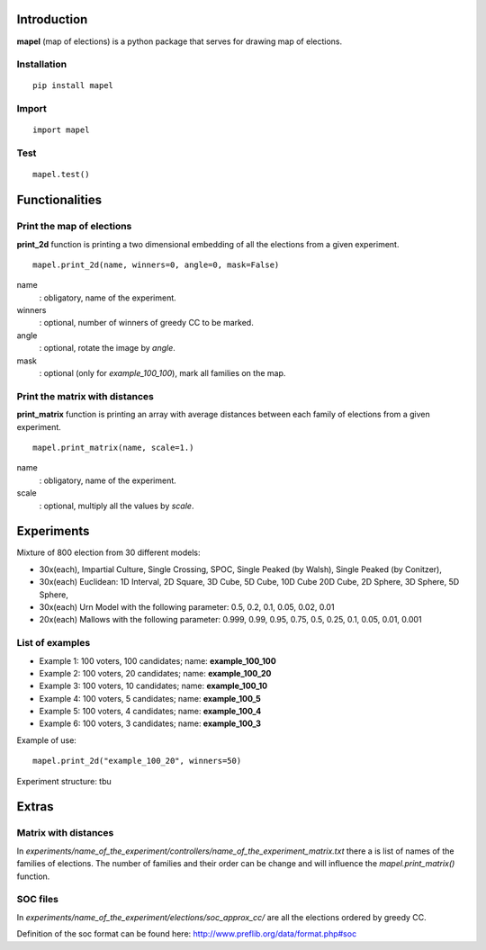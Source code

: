 Introduction
=============================
**mapel** (map of elections) is a python package that serves for drawing map of elections.


Installation
-----------------------------
::

    pip install mapel

Import
-----------------------------
::

    import mapel


Test
-----------------------------
::

    mapel.test()



Functionalities
=============================


Print the map of elections
-----------------------------
**print_2d** function is printing a two dimensional embedding of all the elections from a given experiment.
::

    mapel.print_2d(name, winners=0, angle=0, mask=False)

name
  : obligatory, name of the experiment.
  
winners
  : optional, number of winners of greedy CC to be marked.

angle
  : optional, rotate the image by *angle*.
    
mask
  : optional (only for *example_100_100*), mark all families on the map.


Print the matrix with distances
-----------------------------
**print_matrix** function is printing an array with average distances between each family of elections from a given experiment.

::

    mapel.print_matrix(name, scale=1.)


name
  : obligatory, name of the experiment.
  

scale
  : optional, multiply all the values by *scale*.

Experiments
=============================
Mixture of 800 election from 30 different  models: 

- 30x(each), Impartial Culture, Single Crossing, SPOC, Single Peaked (by Walsh), Single Peaked (by Conitzer),
- 30x(each) Euclidean: 1D Interval, 2D Square, 3D Cube, 5D Cube, 10D Cube 20D Cube, 2D Sphere, 3D Sphere, 5D Sphere,  
- 30x(each) Urn Model with the following parameter: 0.5, 0.2, 0.1, 0.05, 0.02, 0.01 
- 20x(each) Mallows with the following parameter: 0.999, 0.99, 0.95, 0.75, 0.5, 0.25, 0.1, 0.05, 0.01, 0.001

List of examples
-----------------------------
- Example 1: 100 voters, 100 candidates; name: **example_100_100**
- Example 2: 100 voters, 20 candidates; name: **example_100_20**
- Example 3: 100 voters, 10 candidates; name: **example_100_10**
- Example 4: 100 voters, 5 candidates; name: **example_100_5**
- Example 5: 100 voters, 4 candidates; name: **example_100_4**
- Example 6: 100 voters, 3 candidates; name: **example_100_3**

Example of use::

    mapel.print_2d("example_100_20", winners=50)
    
Experiment structure: tbu
    
Extras
=============================

Matrix with distances
-----------------------------
In *experiments/name_of_the_experiment/controllers/name_of_the_experiment_matrix.txt* there a is list of names of the families of elections. The number of families and their order can be change and will influence the *mapel.print_matrix()* function.

SOC files
-----------------------------
In *experiments/name_of_the_experiment/elections/soc_approx_cc/* are all the elections ordered by greedy CC.

Definition of the soc format can be found here: http://www.preflib.org/data/format.php#soc

